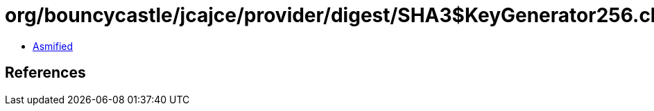= org/bouncycastle/jcajce/provider/digest/SHA3$KeyGenerator256.class

 - link:SHA3$KeyGenerator256-asmified.java[Asmified]

== References

